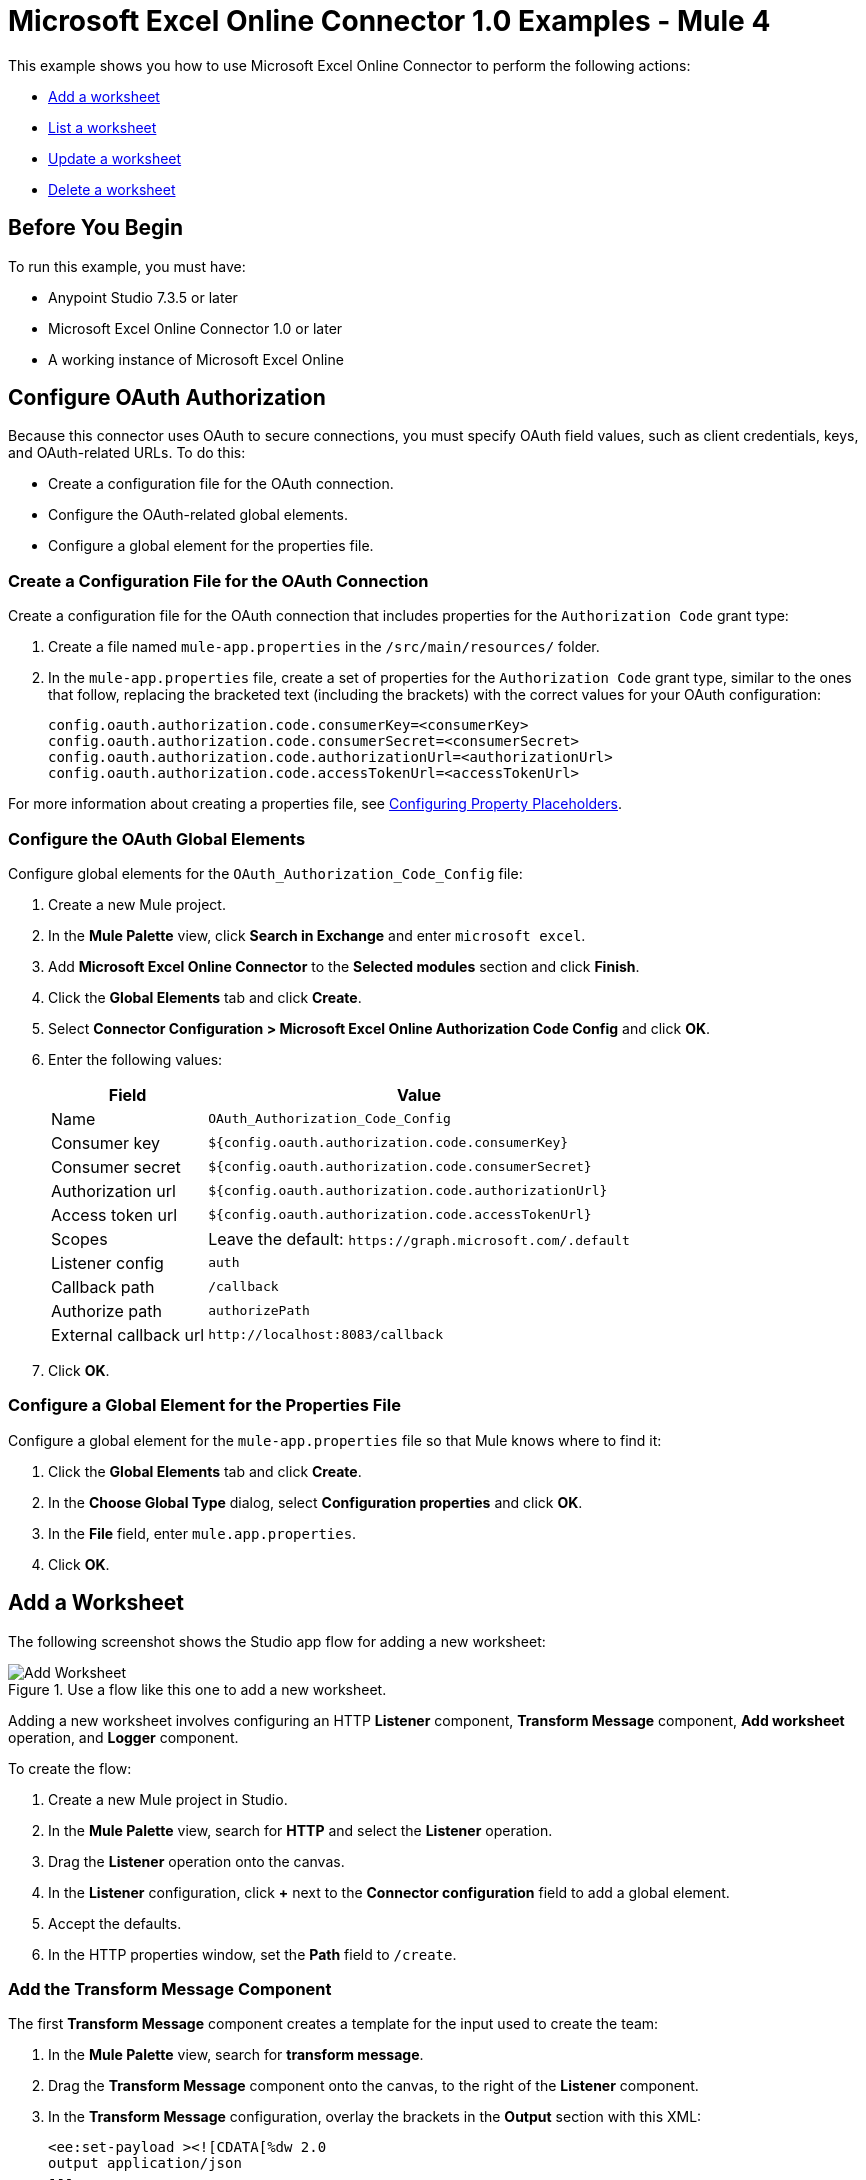 = Microsoft Excel Online Connector 1.0 Examples - Mule 4

This example shows you how to use Microsoft Excel Online Connector to perform the following actions:

* <<add-a-worksheet,Add a worksheet>>
* <<list-a-worksheet,List a worksheet>>
* <<update-a-worksheet,Update a worksheet>>
* <<delete-a-worksheet,Delete a worksheet>>

== Before You Begin

To run this example, you must have:

* Anypoint Studio 7.3.5 or later
* Microsoft Excel Online Connector 1.0 or later
* A working instance of Microsoft Excel Online

== Configure OAuth Authorization

Because this connector uses OAuth to secure connections, you must specify OAuth field values, such as client credentials, keys, and OAuth-related URLs. To do this:

* Create a configuration file for the OAuth connection.
* Configure the OAuth-related global elements.
* Configure a global element for the properties file.

=== Create a Configuration File for the OAuth Connection

Create a configuration file for the OAuth connection that includes properties for the `Authorization Code` grant type:

. Create a file named `mule-app.properties` in the `/src/main/resources/` folder.
. In the `mule-app.properties` file, create a set of properties for the `Authorization Code` grant type, similar to the ones that follow, replacing the bracketed text (including the brackets) with the correct values for your OAuth configuration:
+
----
config.oauth.authorization.code.consumerKey=<consumerKey>
config.oauth.authorization.code.consumerSecret=<consumerSecret>
config.oauth.authorization.code.authorizationUrl=<authorizationUrl>
config.oauth.authorization.code.accessTokenUrl=<accessTokenUrl>
----

For more information about creating a properties file, see xref:mule-runtime::mule-app-properties-to-configure.adoc[Configuring Property Placeholders].

=== Configure the OAuth Global Elements

Configure global elements for the `OAuth_Authorization_Code_Config` file:

. Create a new Mule project.
. In the *Mule Palette* view, click *Search in Exchange* and enter `microsoft excel`.
. Add *Microsoft Excel Online Connector* to the *Selected modules* section and click *Finish*.
. Click the *Global Elements* tab and click *Create*.
. Select *Connector Configuration > Microsoft Excel Online Authorization Code Config* and click *OK*.
. Enter the following values:
+
[%header%autowidth.spread]
|===
| Field | Value
| Name | `OAuth_Authorization_Code_Config`
| Consumer key | `${config.oauth.authorization.code.consumerKey}`
| Consumer secret | `${config.oauth.authorization.code.consumerSecret}`
| Authorization url | `${config.oauth.authorization.code.authorizationUrl}`
| Access token url |`${config.oauth.authorization.code.accessTokenUrl}`
| Scopes | Leave the default: `+https://graph.microsoft.com/.default+`
| Listener config | `auth`
| Callback path | `/callback`
| Authorize path | `authorizePath`
| External callback url | `+http://localhost:8083/callback+`
|===
. Click *OK*.

=== Configure a Global Element for the Properties File

Configure a global element for the `mule-app.properties` file so that Mule knows where to find it:

. Click the *Global Elements* tab and click *Create*.
. In the *Choose Global Type* dialog, select *Configuration properties* and click *OK*.
. In the *File* field, enter `mule.app.properties`.
. Click *OK*.

[[add-a-worksheet]]
== Add a Worksheet

The following screenshot shows the Studio app flow for adding a new worksheet:

.Use a flow like this one to add a new worksheet.
image::microsoft-excel-online-add-worksheet.png[Add Worksheet]

Adding a new worksheet involves configuring an HTTP *Listener* component, *Transform Message* component, *Add worksheet* operation, and *Logger* component.

To create the flow:

. Create a new Mule project in Studio.
. In the *Mule Palette* view, search for *HTTP* and select the *Listener* operation.
. Drag the *Listener* operation onto the canvas.
. In the *Listener* configuration, click *+* next to the *Connector configuration* field to add a global element.
. Accept the defaults.
. In the HTTP properties window, set the *Path* field to `/create`.

=== Add the Transform Message Component

The first *Transform Message* component creates a template for the input used to create the team:

. In the *Mule Palette* view, search for *transform message*.
. Drag the *Transform Message* component onto the canvas, to the right of the *Listener* component.
. In the *Transform Message* configuration, overlay the brackets in the *Output* section with this XML:
+
[source,xml,linenums]
----
<ee:set-payload ><![CDATA[%dw 2.0
output application/json
---
{
	workbookId: attributes.queryParams.workbookID,
	worsheetname: attributes.queryParams.worksheetName
}]]></ee:set-payload>
----

=== Add the Add Worksheet Operation

The *Add Worksheet* operation creates a new worksheet based on user input:

. Drag the *Add worksheet* operation onto the canvas, to the right of the *Transform Message* component.
. In the Add worksheet configuration, click the *Connector configuration* dropdown and select *Microsoft-Excel-Online-Authorization-Code-Config*.
. Select *Microsoft_Excel_Online_Authorization_Code_Config* as the global element type and click *OK*.
. Configure the following fields in the Add worksheet properties window:
+
[%header%autowidth.spread]
|===
|Field |Value
|Workbook Id |`payload.workbookId`
|Worksheet Name |`payload.worsheetname`
|===

[[list-a-worksheet]]
== List a Worksheet

Create a second flow to list a worksheet.
Use the *List worksheet* operation in this flow:

.Use a flow like this one to list a worksheet.
image::microsoft-excel-online-list-worksheet.png[List Worksheet]

[[update-a-worksheet]]
== Update a Worksheet

Create a third flow to update information about a worksheet.
Use the *Update worksheet* operation in this flow:

.Use a flow like this one to update information about a worksheet.
image::microsoft-excel-online-update-worksheet.png[Update Worksheet]

[[delete-a-worksheet]]
== Delete a Worksheet

Create a fourth flow to delete a worksheet.
Use the *Delete worksheet* operation in this flow:

.Use a flow like this one to delete a worksheet.
image::microsoft-excel-online-delete-worksheet.png[Delete Worksheet]

== Run the App

To run the app:

. Right-click the project in Package Explorer and select *Run As > Mule Application*.
. After the app deploys, open a web browser.
. Enter the following URL to start the OAuth dance: `+http://localhost:8081/authorize+`.
. In the login screen, enter the login information used to access Microsoft Excel Online and click *Login*.
. Click *Allow*.
. Initiate a flow by entering the associated URL, as shown in the following table:
+
[%header%autowidth.spread]
|===
| Flow | URL | Notes
| Add a worksheet| `http://localhost:8081/create?workbookID={workbookID}&worksheetName={worksheetName}` |
| List a worksheet | `http://localhost:8081/list?workbookID={workbookID}` |
| Update a worksheet | `http://localhost:8081/update?workbookID={workbookID}&worksheetName={worksheetName}&worksheetUpdateName={worksheetUpdateName}` |
| Delete a worksheet| `http://localhost:8081/delete?workbookID={workbookID}&worksheetName={worksheetName}` |

|===

== XML for the Examples

Paste this XML code into the *Configuration XML* tab in your project to experiment with the flows described in the previous sections. When you paste this code, click *Yes* on the *Regenerate 'doc:id' Values* dialog.

[source,xml,linenums]
----
<?xml version="1.0" encoding="UTF-8"?>

<mule xmlns:ee="http://www.mulesoft.org/schema/mule/ee/core" xmlns:excel="http://www.mulesoft.org/schema/mule/excel"
	xmlns:http="http://www.mulesoft.org/schema/mule/http"
	xmlns="http://www.mulesoft.org/schema/mule/core" xmlns:doc="http://www.mulesoft.org/schema/mule/documentation" xmlns:xsi="http://www.w3.org/2001/XMLSchema-instance" xsi:schemaLocation="http://www.mulesoft.org/schema/mule/core http://www.mulesoft.org/schema/mule/core/current/mule.xsd
http://www.mulesoft.org/schema/mule/http http://www.mulesoft.org/schema/mule/http/current/mule-http.xsd
http://www.mulesoft.org/schema/mule/excel http://www.mulesoft.org/schema/mule/excel/current/mule-excel.xsd
http://www.mulesoft.org/schema/mule/ee/core http://www.mulesoft.org/schema/mule/ee/core/current/mule-ee.xsd">
	<http:listener-config name="HTTP_Listener_config" doc:name="HTTP Listener config" doc:id="b67a7f0e-9d8f-43ee-b3d8-0a2f86fe10c5" >
		<http:listener-connection host="0.0.0.0" port="8081" />
	</http:listener-config>
	<excel:authorization-code-config name="Microsoft_Excel_Online_Authorization_Code_Config" doc:name="Microsoft Excel Online Authorization Code Config" doc:id="a03ea31c-ab5c-4508-ae87-91485d0d9201" >
		<excel:oauth-authorization-code-connection >
			<excel:oauth-authorization-code consumerKey="${consumerKey}" consumerSecret="${consumerSecret}" authorizationUrl="${authorizationUrl}" accessTokenUrl="${accessTokenUrl}" scopes="${scopes}" resourceOwnerId="${resourceOwnerId}"/>
			<excel:oauth-callback-config listenerConfig="HTTP_Listener_config" callbackPath="/callback" authorizePath="/authorize" externalCallbackUrl="http://localhost:8081/callback" />
		</excel:oauth-authorization-code-connection>
	</excel:authorization-code-config>
	<configuration-properties doc:name="Configuration properties" doc:id="2820ecc1-e8be-4b5f-8d6e-5eb3afaf1732" file="mule-app.properties" />
	<flow name="create-flow" doc:id="fcdaa88d-173a-4213-aaef-65bdcf384f03" >
		<http:listener doc:name="Listener" doc:id="f6a51e00-2be8-4524-9e39-cd4e3387b5e0" config-ref="HTTP_Listener_config" path="/create"/>
		<ee:transform doc:name="Transform Message" doc:id="f277839a-9e59-4d2a-9d53-c4d2f012ae90" >
			<ee:message >
				<ee:set-payload ><![CDATA[%dw 2.0
output application/json
---
{
	workbookId: attributes.queryParams.workbookID,
	worsheetname: attributes.queryParams.worksheetName
}]]></ee:set-payload>
			</ee:message>
		</ee:transform>
		<excel:add-worksheet doc:name="Add worksheet" doc:id="071f5319-16ae-43dc-9420-bf47479eb3d1" config-ref="Microsoft_Excel_Online_Authorization_Code_Config" workbookId="#[payload.workbookId]" worksheetName="#[payload.worsheetname]"/>
		<logger level="INFO" doc:name="Logger" doc:id="9dd54e43-357e-454d-94ff-ccace4bcb580" message="Worksheet ID : #[payload.id]"/>
	</flow>
	<flow name="list-flow" doc:id="5b1b8836-f3a2-445e-b495-c80d93dcd82d" >
		<http:listener doc:name="Listener" doc:id="0ffa794c-37a4-4c57-a14d-da7009fa504f" config-ref="HTTP_Listener_config" path="/list" />
		<ee:transform doc:name="Transform Message" doc:id="f71f89a7-0f51-44ba-9e46-18e6f8dcc8c8" >
			<ee:message >
				<ee:set-payload ><![CDATA[%dw 2.0
output application/json
---
{
	workbookId: attributes.queryParams.workbookID
}]]></ee:set-payload>
			</ee:message>
		</ee:transform>
		<excel:list-worksheet doc:name="List worksheet" doc:id="5e576012-f3a1-428a-b20f-d9d5a3442398" config-ref="Microsoft_Excel_Online_Authorization_Code_Config" workbookId="#[payload.workbookId]"/>
	</flow>
	<flow name="update-flow" doc:id="0cfe6bad-85e8-4e61-9688-52c6b37a93a8" >
		<http:listener doc:name="Listener" doc:id="6c874287-c011-4b19-b3e8-55744003f0f6" config-ref="HTTP_Listener_config" path="/update"/>
		<ee:transform doc:name="Transform Message" doc:id="d0697ad3-e842-48cd-b0c4-016dd65a712e" >
			<ee:message >
				<ee:set-payload ><![CDATA[%dw 2.0
output application/json
---
{
		name : attributes.queryParams.worksheetUpdateName
}]]></ee:set-payload>
			</ee:message>
		</ee:transform>
		<excel:update-worksheet doc:name="Update worksheet" doc:id="983a65bc-584b-4199-867d-abfb9cf09bcb" config-ref="Microsoft_Excel_Online_Authorization_Code_Config" workbookId="#[attributes.queryParams.workbookID]" worksheetId="#[attributes.queryParams.worksheetName]">
		</excel:update-worksheet>
	</flow>
	<flow name="delete-flow" doc:id="c989f49f-809c-4593-95dc-f93f8634c609" >
		<http:listener doc:name="Listener" doc:id="f6e8d004-e264-48c1-85cf-b2ce5a0135d6" config-ref="HTTP_Listener_config" path="/delete"/>
		<ee:transform doc:name="Transform Message" doc:id="ea4da82b-cd40-4bf6-b8c7-04efe280d835" >
			<ee:message >
				<ee:set-payload ><![CDATA[%dw 2.0
output application/json
---
{
	workbookId: attributes.queryParams.workbookID,
	worksheetName: attributes.queryParams.worksheetName
}]]></ee:set-payload>
			</ee:message>
		</ee:transform>
		<excel:delete-worksheet doc:name="Delete worksheet" doc:id="183fb53f-0c3d-42c2-8676-df485f9a5f43" config-ref="Microsoft_Excel_Online_Authorization_Code_Config" workbookId="#[payload.workbookId]" worksheetId="#[payload.worksheetName]"/>
	</flow>
</mule>
----
